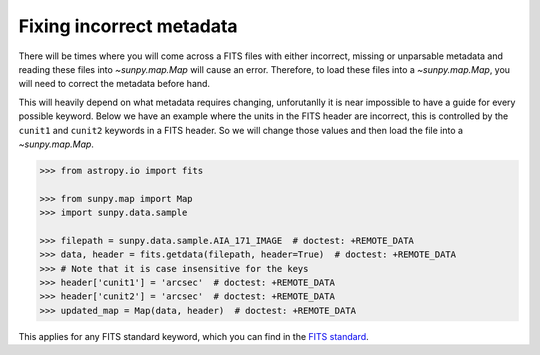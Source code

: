.. _sunpy-how-to-fix-map-metadata:

*************************
Fixing incorrect metadata
*************************

There will be times where you will come across a FITS files with either incorrect, missing or unparsable metadata and reading these files into `~sunpy.map.Map` will cause an error.
Therefore, to load these files into a `~sunpy.map.Map`, you will need to correct the metadata before hand.

This will heavily depend on what metadata requires changing, unforutanlly it is near impossible to have a guide for every possible keyword.
Below we have an example where the units in the FITS header are incorrect, this is controlled by the ``cunit1`` and ``cunit2`` keywords in a FITS header.
So we will change those values and then load the file into a `~sunpy.map.Map`.

.. code-block:: python

    >>> from astropy.io import fits

    >>> from sunpy.map import Map
    >>> import sunpy.data.sample

    >>> filepath = sunpy.data.sample.AIA_171_IMAGE  # doctest: +REMOTE_DATA
    >>> data, header = fits.getdata(filepath, header=True)  # doctest: +REMOTE_DATA
    >>> # Note that it is case insensitive for the keys
    >>> header['cunit1'] = 'arcsec'  # doctest: +REMOTE_DATA
    >>> header['cunit2'] = 'arcsec'  # doctest: +REMOTE_DATA
    >>> updated_map = Map(data, header)  # doctest: +REMOTE_DATA

This applies for any FITS standard keyword, which you can find in the `FITS standard <https://fits.gsfc.nasa.gov/fits_standard.html>`__.
